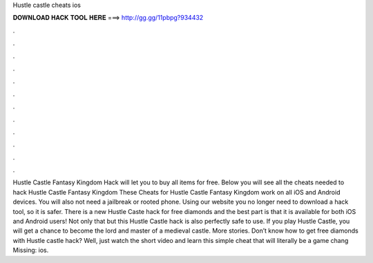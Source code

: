 Hustle castle cheats ios

𝐃𝐎𝐖𝐍𝐋𝐎𝐀𝐃 𝐇𝐀𝐂𝐊 𝐓𝐎𝐎𝐋 𝐇𝐄𝐑𝐄 ===> http://gg.gg/11pbpg?934432

.

.

.

.

.

.

.

.

.

.

.

.

Hustle Castle Fantasy Kingdom Hack will let you to buy all items for free. Below you will see all the cheats needed to hack Hustle Castle Fantasy Kingdom These Cheats for Hustle Castle Fantasy Kingdom work on all iOS and Android devices. You will also not need a jailbreak or rooted phone. Using our website you no longer need to download a hack tool, so it is safer. There is a new Hustle Caste hack for free diamonds and the best part is that it is available for both iOS and Android users! Not only that but this Hustle Castle hack is also perfectly safe to use. If you play Hustle Castle, you will get a chance to become the lord and master of a medieval castle. More stories. Don’t know how to get free diamonds with Hustle castle hack? Well, just watch the short video and learn this simple cheat that will literally be a game chang Missing: ios.